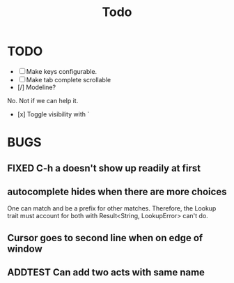#+title: Todo
* TODO
- [ ] Make keys configurable.
- [ ] Make tab complete scrollable
- [/] Modeline?
No. Not if we can help it.
- [x] Toggle visibility with `
* BUGS
** FIXED C-h a doesn't show up readily at first
** autocomplete hides when there are more choices
One can match and be a prefix for other matches. Therefore, the Lookup trait
must account for both with Result<String, LookupError> can't do.
** Cursor goes to second line when on edge of window
** ADDTEST Can add two acts with same name
